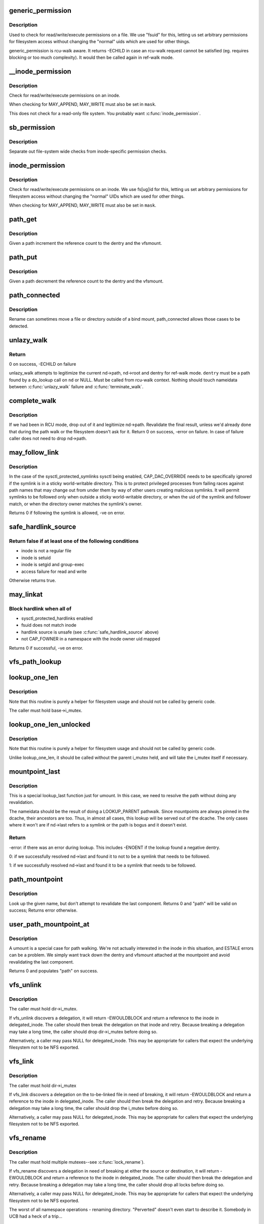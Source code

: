 .. -*- coding: utf-8; mode: rst -*-
.. src-file: fs/namei.c

.. _`generic_permission`:

generic_permission
==================

.. c:function:: int generic_permission(struct inode *inode, int mask)

    check for access rights on a Posix-like filesystem

    :param struct inode \*inode:
        inode to check access rights for

    :param int mask:
        right to check for (%MAY_READ, \ ``MAY_WRITE``\ , \ ``MAY_EXEC``\ , ...)

.. _`generic_permission.description`:

Description
-----------

Used to check for read/write/execute permissions on a file.
We use "fsuid" for this, letting us set arbitrary permissions
for filesystem access without changing the "normal" uids which
are used for other things.

generic_permission is rcu-walk aware. It returns -ECHILD in case an rcu-walk
request cannot be satisfied (eg. requires blocking or too much complexity).
It would then be called again in ref-walk mode.

.. _`__inode_permission`:

__inode_permission
==================

.. c:function:: int __inode_permission(struct inode *inode, int mask)

    Check for access rights to a given inode

    :param struct inode \*inode:
        Inode to check permission on

    :param int mask:
        Right to check for (%MAY_READ, \ ``MAY_WRITE``\ , \ ``MAY_EXEC``\ )

.. _`__inode_permission.description`:

Description
-----------

Check for read/write/execute permissions on an inode.

When checking for MAY_APPEND, MAY_WRITE must also be set in \ ``mask``\ .

This does not check for a read-only file system.  You probably want
\ :c:func:`inode_permission`\ .

.. _`sb_permission`:

sb_permission
=============

.. c:function:: int sb_permission(struct super_block *sb, struct inode *inode, int mask)

    Check superblock-level permissions

    :param struct super_block \*sb:
        Superblock of inode to check permission on

    :param struct inode \*inode:
        Inode to check permission on

    :param int mask:
        Right to check for (%MAY_READ, \ ``MAY_WRITE``\ , \ ``MAY_EXEC``\ )

.. _`sb_permission.description`:

Description
-----------

Separate out file-system wide checks from inode-specific permission checks.

.. _`inode_permission`:

inode_permission
================

.. c:function:: int inode_permission(struct inode *inode, int mask)

    Check for access rights to a given inode

    :param struct inode \*inode:
        Inode to check permission on

    :param int mask:
        Right to check for (%MAY_READ, \ ``MAY_WRITE``\ , \ ``MAY_EXEC``\ )

.. _`inode_permission.description`:

Description
-----------

Check for read/write/execute permissions on an inode.  We use fs[ug]id for
this, letting us set arbitrary permissions for filesystem access without
changing the "normal" UIDs which are used for other things.

When checking for MAY_APPEND, MAY_WRITE must also be set in \ ``mask``\ .

.. _`path_get`:

path_get
========

.. c:function:: void path_get(const struct path *path)

    get a reference to a path

    :param const struct path \*path:
        path to get the reference to

.. _`path_get.description`:

Description
-----------

Given a path increment the reference count to the dentry and the vfsmount.

.. _`path_put`:

path_put
========

.. c:function:: void path_put(const struct path *path)

    put a reference to a path

    :param const struct path \*path:
        path to put the reference to

.. _`path_put.description`:

Description
-----------

Given a path decrement the reference count to the dentry and the vfsmount.

.. _`path_connected`:

path_connected
==============

.. c:function:: bool path_connected(const struct path *path)

    Verify that a path->dentry is below path->mnt.mnt_root

    :param const struct path \*path:
        nameidate to verify

.. _`path_connected.description`:

Description
-----------

Rename can sometimes move a file or directory outside of a bind
mount, path_connected allows those cases to be detected.

.. _`unlazy_walk`:

unlazy_walk
===========

.. c:function:: int unlazy_walk(struct nameidata *nd, struct dentry *dentry, unsigned seq)

    try to switch to ref-walk mode.

    :param struct nameidata \*nd:
        nameidata pathwalk data

    :param struct dentry \*dentry:
        child of nd->path.dentry or NULL

    :param unsigned seq:
        seq number to check dentry against

.. _`unlazy_walk.return`:

Return
------

0 on success, -ECHILD on failure

unlazy_walk attempts to legitimize the current nd->path, nd->root and dentry
for ref-walk mode.  \ ``dentry``\  must be a path found by a do_lookup call on
\ ``nd``\  or NULL.  Must be called from rcu-walk context.
Nothing should touch nameidata between \ :c:func:`unlazy_walk`\  failure and
\ :c:func:`terminate_walk`\ .

.. _`complete_walk`:

complete_walk
=============

.. c:function:: int complete_walk(struct nameidata *nd)

    successful completion of path walk

    :param struct nameidata \*nd:
        pointer nameidata

.. _`complete_walk.description`:

Description
-----------

If we had been in RCU mode, drop out of it and legitimize nd->path.
Revalidate the final result, unless we'd already done that during
the path walk or the filesystem doesn't ask for it.  Return 0 on
success, -error on failure.  In case of failure caller does not
need to drop nd->path.

.. _`may_follow_link`:

may_follow_link
===============

.. c:function:: int may_follow_link(struct nameidata *nd)

    Check symlink following for unsafe situations

    :param struct nameidata \*nd:
        nameidata pathwalk data

.. _`may_follow_link.description`:

Description
-----------

In the case of the sysctl_protected_symlinks sysctl being enabled,
CAP_DAC_OVERRIDE needs to be specifically ignored if the symlink is
in a sticky world-writable directory. This is to protect privileged
processes from failing races against path names that may change out
from under them by way of other users creating malicious symlinks.
It will permit symlinks to be followed only when outside a sticky
world-writable directory, or when the uid of the symlink and follower
match, or when the directory owner matches the symlink's owner.

Returns 0 if following the symlink is allowed, -ve on error.

.. _`safe_hardlink_source`:

safe_hardlink_source
====================

.. c:function:: bool safe_hardlink_source(struct inode *inode)

    Check for safe hardlink conditions

    :param struct inode \*inode:
        the source inode to hardlink from

.. _`safe_hardlink_source.return-false-if-at-least-one-of-the-following-conditions`:

Return false if at least one of the following conditions
--------------------------------------------------------

- inode is not a regular file
- inode is setuid
- inode is setgid and group-exec
- access failure for read and write

Otherwise returns true.

.. _`may_linkat`:

may_linkat
==========

.. c:function:: int may_linkat(struct path *link)

    Check permissions for creating a hardlink

    :param struct path \*link:
        the source to hardlink from

.. _`may_linkat.block-hardlink-when-all-of`:

Block hardlink when all of
--------------------------

- sysctl_protected_hardlinks enabled
- fsuid does not match inode
- hardlink source is unsafe (see \ :c:func:`safe_hardlink_source`\  above)
- not CAP_FOWNER in a namespace with the inode owner uid mapped

Returns 0 if successful, -ve on error.

.. _`vfs_path_lookup`:

vfs_path_lookup
===============

.. c:function:: int vfs_path_lookup(struct dentry *dentry, struct vfsmount *mnt, const char *name, unsigned int flags, struct path *path)

    lookup a file path relative to a dentry-vfsmount pair

    :param struct dentry \*dentry:
        pointer to dentry of the base directory

    :param struct vfsmount \*mnt:
        pointer to vfs mount of the base directory

    :param const char \*name:
        pointer to file name

    :param unsigned int flags:
        lookup flags

    :param struct path \*path:
        pointer to struct path to fill

.. _`lookup_one_len`:

lookup_one_len
==============

.. c:function:: struct dentry *lookup_one_len(const char *name, struct dentry *base, int len)

    filesystem helper to lookup single pathname component

    :param const char \*name:
        pathname component to lookup

    :param struct dentry \*base:
        base directory to lookup from

    :param int len:
        maximum length \ ``len``\  should be interpreted to

.. _`lookup_one_len.description`:

Description
-----------

Note that this routine is purely a helper for filesystem usage and should
not be called by generic code.

The caller must hold base->i_mutex.

.. _`lookup_one_len_unlocked`:

lookup_one_len_unlocked
=======================

.. c:function:: struct dentry *lookup_one_len_unlocked(const char *name, struct dentry *base, int len)

    filesystem helper to lookup single pathname component

    :param const char \*name:
        pathname component to lookup

    :param struct dentry \*base:
        base directory to lookup from

    :param int len:
        maximum length \ ``len``\  should be interpreted to

.. _`lookup_one_len_unlocked.description`:

Description
-----------

Note that this routine is purely a helper for filesystem usage and should
not be called by generic code.

Unlike lookup_one_len, it should be called without the parent
i_mutex held, and will take the i_mutex itself if necessary.

.. _`mountpoint_last`:

mountpoint_last
===============

.. c:function:: int mountpoint_last(struct nameidata *nd)

    look up last component for umount

    :param struct nameidata \*nd:
        pathwalk nameidata - currently pointing at parent directory of "last"

.. _`mountpoint_last.description`:

Description
-----------

This is a special lookup_last function just for umount. In this case, we
need to resolve the path without doing any revalidation.

The nameidata should be the result of doing a LOOKUP_PARENT pathwalk. Since
mountpoints are always pinned in the dcache, their ancestors are too. Thus,
in almost all cases, this lookup will be served out of the dcache. The only
cases where it won't are if nd->last refers to a symlink or the path is
bogus and it doesn't exist.

.. _`mountpoint_last.return`:

Return
------

-error: if there was an error during lookup. This includes -ENOENT if the
lookup found a negative dentry.

0:      if we successfully resolved nd->last and found it to not to be a
symlink that needs to be followed.

1:      if we successfully resolved nd->last and found it to be a symlink
that needs to be followed.

.. _`path_mountpoint`:

path_mountpoint
===============

.. c:function:: int path_mountpoint(struct nameidata *nd, unsigned flags, struct path *path)

    look up a path to be umounted

    :param struct nameidata \*nd:
        lookup context

    :param unsigned flags:
        lookup flags

    :param struct path \*path:
        pointer to container for result

.. _`path_mountpoint.description`:

Description
-----------

Look up the given name, but don't attempt to revalidate the last component.
Returns 0 and "path" will be valid on success; Returns error otherwise.

.. _`user_path_mountpoint_at`:

user_path_mountpoint_at
=======================

.. c:function:: int user_path_mountpoint_at(int dfd, const char __user *name, unsigned int flags, struct path *path)

    lookup a path from userland in order to umount it

    :param int dfd:
        directory file descriptor

    :param const char __user \*name:
        pathname from userland

    :param unsigned int flags:
        lookup flags

    :param struct path \*path:
        pointer to container to hold result

.. _`user_path_mountpoint_at.description`:

Description
-----------

A umount is a special case for path walking. We're not actually interested
in the inode in this situation, and ESTALE errors can be a problem. We
simply want track down the dentry and vfsmount attached at the mountpoint
and avoid revalidating the last component.

Returns 0 and populates "path" on success.

.. _`vfs_unlink`:

vfs_unlink
==========

.. c:function:: int vfs_unlink(struct inode *dir, struct dentry *dentry, struct inode **delegated_inode)

    unlink a filesystem object

    :param struct inode \*dir:
        parent directory

    :param struct dentry \*dentry:
        victim

    :param struct inode \*\*delegated_inode:
        returns victim inode, if the inode is delegated.

.. _`vfs_unlink.description`:

Description
-----------

The caller must hold dir->i_mutex.

If vfs_unlink discovers a delegation, it will return -EWOULDBLOCK and
return a reference to the inode in delegated_inode.  The caller
should then break the delegation on that inode and retry.  Because
breaking a delegation may take a long time, the caller should drop
dir->i_mutex before doing so.

Alternatively, a caller may pass NULL for delegated_inode.  This may
be appropriate for callers that expect the underlying filesystem not
to be NFS exported.

.. _`vfs_link`:

vfs_link
========

.. c:function:: int vfs_link(struct dentry *old_dentry, struct inode *dir, struct dentry *new_dentry, struct inode **delegated_inode)

    create a new link

    :param struct dentry \*old_dentry:
        object to be linked

    :param struct inode \*dir:
        new parent

    :param struct dentry \*new_dentry:
        where to create the new link

    :param struct inode \*\*delegated_inode:
        returns inode needing a delegation break

.. _`vfs_link.description`:

Description
-----------

The caller must hold dir->i_mutex

If vfs_link discovers a delegation on the to-be-linked file in need
of breaking, it will return -EWOULDBLOCK and return a reference to the
inode in delegated_inode.  The caller should then break the delegation
and retry.  Because breaking a delegation may take a long time, the
caller should drop the i_mutex before doing so.

Alternatively, a caller may pass NULL for delegated_inode.  This may
be appropriate for callers that expect the underlying filesystem not
to be NFS exported.

.. _`vfs_rename`:

vfs_rename
==========

.. c:function:: int vfs_rename(struct inode *old_dir, struct dentry *old_dentry, struct inode *new_dir, struct dentry *new_dentry, struct inode **delegated_inode, unsigned int flags)

    rename a filesystem object

    :param struct inode \*old_dir:
        parent of source

    :param struct dentry \*old_dentry:
        source

    :param struct inode \*new_dir:
        parent of destination

    :param struct dentry \*new_dentry:
        destination

    :param struct inode \*\*delegated_inode:
        returns an inode needing a delegation break

    :param unsigned int flags:
        rename flags

.. _`vfs_rename.description`:

Description
-----------

The caller must hold multiple mutexes--see \ :c:func:`lock_rename`\ ).

If vfs_rename discovers a delegation in need of breaking at either
the source or destination, it will return -EWOULDBLOCK and return a
reference to the inode in delegated_inode.  The caller should then
break the delegation and retry.  Because breaking a delegation may
take a long time, the caller should drop all locks before doing
so.

Alternatively, a caller may pass NULL for delegated_inode.  This may
be appropriate for callers that expect the underlying filesystem not
to be NFS exported.

The worst of all namespace operations - renaming directory. "Perverted"
doesn't even start to describe it. Somebody in UCB had a heck of a trip...

.. _`vfs_rename.problems`:

Problems
--------

a) we can get into loop creation.
b) race potential - two innocent renames can create a loop together.
That's where 4.4 screws up. Current fix: serialization on
sb->s_vfs_rename_mutex. We might be more accurate, but that's another
story.
c) we have to lock \_four\_ objects - parents and victim (if it exists),
and source (if it is not a directory).
And that - after we got ->i_mutex on parents (until then we don't know
whether the target exists).  Solution: try to be smart with locking
order for inodes.  We rely on the fact that tree topology may change
only under ->s_vfs_rename_mutex \_and\_ that parent of the object we
move will be locked.  Thus we can rank directories by the tree
(ancestors first) and rank all non-directories after them.
That works since everybody except rename does "lock parent, lookup,
lock child" and rename is under ->s_vfs_rename_mutex.
HOWEVER, it relies on the assumption that any object with ->lookup()
has no more than 1 dentry.  If "hybrid" objects will ever appear,
we'd better make sure that there's no link(2) for them.
d) conversion from fhandle to dentry may come in the wrong moment - when
we are removing the target. Solution: we will have to grab ->i_mutex
in the fhandle_to_dentry code. [FIXME - current nfsfh.c relies on
->i_mutex on parents, which works but leads to some truly excessive
locking].

.. _`vfs_readlink`:

vfs_readlink
============

.. c:function:: int vfs_readlink(struct dentry *dentry, char __user *buffer, int buflen)

    copy symlink body into userspace buffer

    :param struct dentry \*dentry:
        dentry on which to get symbolic link

    :param char __user \*buffer:
        user memory pointer

    :param int buflen:
        size of buffer

.. _`vfs_readlink.description`:

Description
-----------

Does not touch atime.  That's up to the caller if necessary

Does not call security hook.

.. _`vfs_get_link`:

vfs_get_link
============

.. c:function:: const char *vfs_get_link(struct dentry *dentry, struct delayed_call *done)

    get symlink body

    :param struct dentry \*dentry:
        dentry on which to get symbolic link

    :param struct delayed_call \*done:
        caller needs to free returned data with this

.. _`vfs_get_link.description`:

Description
-----------

Calls security hook and i_op->get_link() on the supplied inode.

It does not touch atime.  That's up to the caller if necessary.

Does not work on "special" symlinks like /proc/$$/fd/N

.. This file was automatic generated / don't edit.

